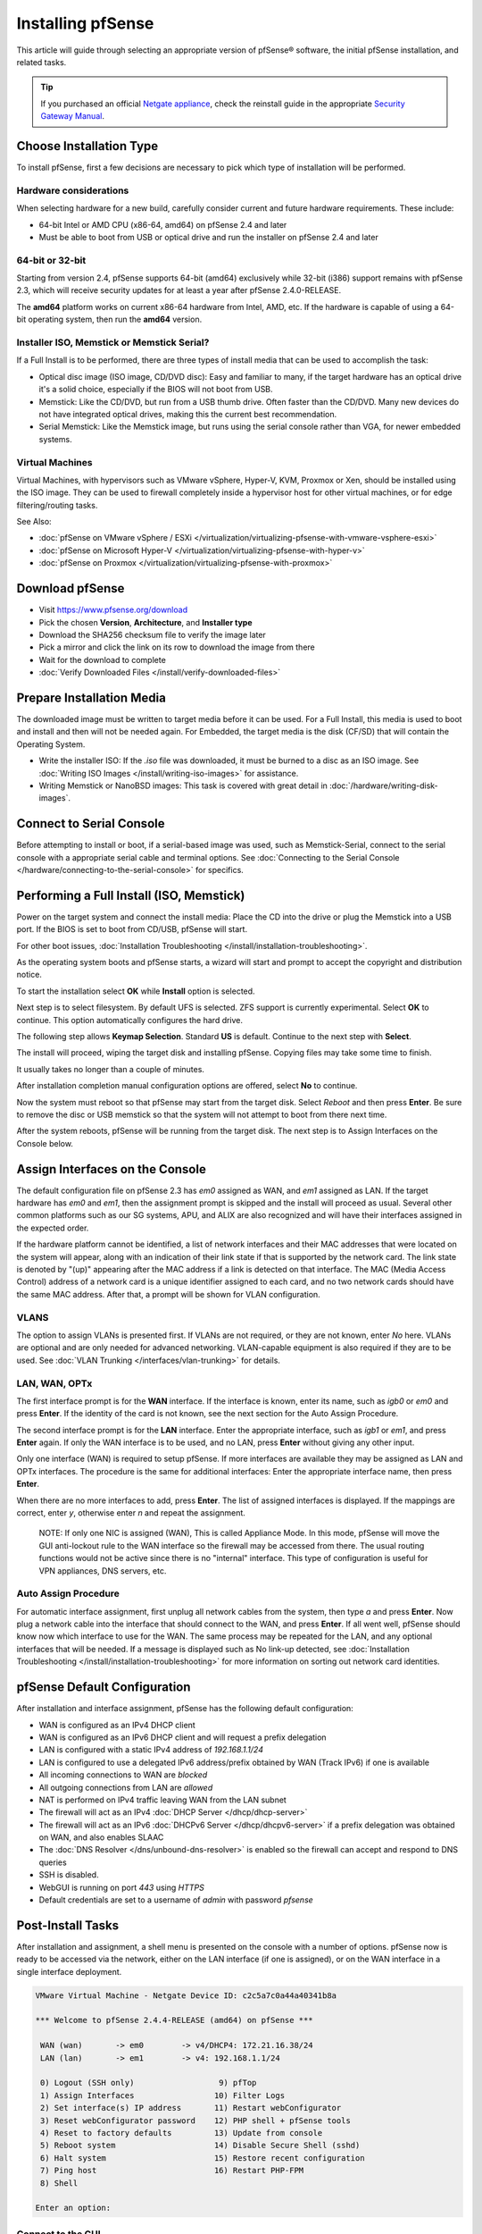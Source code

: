 Installing pfSense
==================

This article will guide through selecting an appropriate version of
pfSense® software, the initial pfSense installation, and related tasks.

.. tip:: If you purchased an official `Netgate appliance`_, check the reinstall
   guide in the appropriate `Security Gateway Manual`_.

Choose Installation Type
------------------------

To install pfSense, first a few decisions are necessary to pick which
type of installation will be performed.

Hardware considerations
~~~~~~~~~~~~~~~~~~~~~~~

When selecting hardware for a new build, carefully consider current and
future hardware requirements. These include:

-  64-bit Intel or AMD CPU (x86-64, amd64) on pfSense 2.4 and later
-  Must be able to boot from USB or optical drive and run the installer
   on pfSense 2.4 and later

64-bit or 32-bit
~~~~~~~~~~~~~~~~

Starting from version 2.4, pfSense supports 64-bit (amd64) exclusively
while 32-bit (i386) support remains with pfSense 2.3, which will receive
security updates for at least a year after pfSense 2.4.0-RELEASE.

The **amd64** platform works on current x86-64 hardware from Intel, AMD,
etc. If the hardware is capable of using a 64-bit operating system, then
run the **amd64** version.

Installer ISO, Memstick or Memstick Serial?
~~~~~~~~~~~~~~~~~~~~~~~~~~~~~~~~~~~~~~~~~~~

If a Full Install is to be performed, there are three types of install
media that can be used to accomplish the task:

-  Optical disc image (ISO image, CD/DVD disc): Easy and familiar to
   many, if the target hardware has an optical drive it's a solid
   choice, especially if the BIOS will not boot from USB.
-  Memstick: Like the CD/DVD, but run from a USB thumb drive. Often
   faster than the CD/DVD. Many new devices do not have integrated
   optical drives, making this the current best recommendation.
-  Serial Memstick: Like the Memstick image, but runs using the serial
   console rather than VGA, for newer embedded systems.

Virtual Machines
~~~~~~~~~~~~~~~~

Virtual Machines, with hypervisors such as VMware vSphere, Hyper-V, KVM,
Proxmox or Xen, should be installed using the ISO image. They can be
used to firewall completely inside a hypervisor host for other virtual
machines, or for edge filtering/routing tasks.

See Also:

-  :doc:`pfSense on VMware vSphere / ESXi </virtualization/virtualizing-pfsense-with-vmware-vsphere-esxi>`
-  :doc:`pfSense on Microsoft Hyper-V </virtualization/virtualizing-pfsense-with-hyper-v>`
-  :doc:`pfSense on Proxmox </virtualization/virtualizing-pfsense-with-proxmox>`

Download pfSense
----------------

-  Visit https://www.pfsense.org/download
-  Pick the chosen **Version**, **Architecture**, and **Installer type**
-  Download the SHA256 checksum file to verify the image later
-  Pick a mirror and click the link on its row to download the image
   from there
-  Wait for the download to complete
-  :doc:`Verify Downloaded Files </install/verify-downloaded-files>`

Prepare Installation Media
--------------------------

The downloaded image must be written to target media before it can be
used. For a Full Install, this media is used to boot and install and
then will not be needed again. For Embedded, the target media is the
disk (CF/SD) that will contain the Operating System.

-  Write the installer ISO: If the *.iso* file was downloaded, it must
   be burned to a disc as an ISO image. See :doc:`Writing ISO Images
   </install/writing-iso-images>` for assistance.
-  Writing Memstick or NanoBSD images: This task is covered with great
   detail in :doc:`/hardware/writing-disk-images`.

Connect to Serial Console
-------------------------

Before attempting to install or boot, if a serial-based image was used,
such as Memstick-Serial, connect to the serial console with a
appropriate serial cable and terminal options. See :doc:`Connecting to the
Serial Console </hardware/connecting-to-the-serial-console>` for specifics.

Performing a Full Install (ISO, Memstick)
-----------------------------------------

Power on the target system and connect the install media: Place the CD
into the drive or plug the Memstick into a USB port. If the BIOS is set
to boot from CD/USB, pfSense will start.

For other boot issues, :doc:`Installation Troubleshooting </install/installation-troubleshooting>`.

As the operating system boots and pfSense starts, a wizard will start
and prompt to accept the copyright and distribution notice.

.. image:: /_static/install/screen_shot_2017-11-16_at_22.27.33.png
   :align: center

To start the installation select **OK** while **Install** option is
selected.

.. image:: /_static/install/screen_shot_2017-11-16_at_22.28.03.png
   :align: center

Next step is to select filesystem. By default UFS is selected. ZFS
support is currently experimental. Select **OK** to continue. This
option automatically configures the hard drive.

.. image:: /_static/install/screen_shot_2017-11-16_at_22.28.11.png
   :align: center

The following step allows **Keymap Selection**. Standard **US** is
default. Continue to the next step with **Select**.

.. image:: /_static/install/screen_shot_2017-11-16_at_22.28.08.png
   :align: center

The install will proceed, wiping the target disk and installing pfSense.
Copying files may take some time to finish.

.. image:: /_static/install/screen_shot_2017-11-16_at_22.28.13.png
   :align: center

It usually takes no longer than a couple of minutes.

.. image:: /_static/install/screen_shot_2017-11-16_at_22.28.17.png
   :align: center

After installation completion manual configuration options are offered,
select **No** to continue.

.. image:: /_static/install/screen_shot_2017-11-16_at_22.28.35.png
   :align: center

Now the system must reboot so that pfSense may start from the target
disk. Select *Reboot* and then press **Enter**. Be sure to remove the
disc or USB memstick so that the system will not attempt to boot from
there next time.

.. image:: /_static/install/screen_shot_2017-11-16_at_22.28.42.png
   :align: center

After the system reboots, pfSense will be running from the target disk.
The next step is to Assign Interfaces on the Console below.

Assign Interfaces on the Console
--------------------------------

The default configuration file on pfSense 2.3 has *em0* assigned as WAN,
and *em1* assigned as LAN. If the target hardware has *em0* and *em1*,
then the assignment prompt is skipped and the install will proceed as
usual. Several other common platforms such as our SG systems, APU, and
ALIX are also recognized and will have their interfaces assigned in the
expected order.

If the hardware platform cannot be identified, a list of network
interfaces and their MAC addresses that were located on the system will
appear, along with an indication of their link state if that is
supported by the network card. The link state is denoted by "(up)"
appearing after the MAC address if a link is detected on that interface.
The MAC (Media Access Control) address of a network card is a unique
identifier assigned to each card, and no two network cards should have
the same MAC address. After that, a prompt will be shown for VLAN
configuration.

VLANS
~~~~~

The option to assign VLANs is presented first. If VLANs are not
required, or they are not known, enter *No* here. VLANs are optional and
are only needed for advanced networking. VLAN-capable equipment is also
required if they are to be used. See :doc:`VLAN Trunking </interfaces/vlan-trunking>`
for details.

LAN, WAN, OPTx
~~~~~~~~~~~~~~

The first interface prompt is for the **WAN** interface. If the
interface is known, enter its name, such as *igb0* or *em0* and press
**Enter**. If the identity of the card is not known, see the next
section for the Auto Assign Procedure.

The second interface prompt is for the **LAN** interface. Enter the
appropriate interface, such as *igb1* or *em1*, and press **Enter**
again. If only the WAN interface is to be used, and no LAN, press
**Enter** without giving any other input.

Only one interface (WAN) is required to setup pfSense. If more
interfaces are available they may be assigned as LAN and OPTx
interfaces. The procedure is the same for additional interfaces: Enter
the appropriate interface name, then press **Enter**.

When there are no more interfaces to add, press **Enter**. The list of
assigned interfaces is displayed. If the mappings are correct, enter
*y*, otherwise enter *n* and repeat the assignment.

    NOTE: If only one NIC is assigned (WAN), This is called Appliance
    Mode. In this mode, pfSense will move the GUI anti-lockout rule to
    the WAN interface so the firewall may be accessed from there. The
    usual routing functions would not be active since there is no
    "internal" interface. This type of configuration is useful for VPN
    appliances, DNS servers, etc.

Auto Assign Procedure
~~~~~~~~~~~~~~~~~~~~~

For automatic interface assignment, first unplug all network cables from
the system, then type *a* and press **Enter**. Now plug a network cable
into the interface that should connect to the WAN, and press **Enter**.
If all went well, pfSense should know now which interface to use for the
WAN. The same process may be repeated for the LAN, and any optional
interfaces that will be needed. If a message is displayed such as No
link-up detected, see :doc:`Installation Troubleshooting </install/installation-troubleshooting>` for more information
on sorting out network card identities.

pfSense Default Configuration
-----------------------------

After installation and interface assignment, pfSense has the following
default configuration:

-  WAN is configured as an IPv4 DHCP client
-  WAN is configured as an IPv6 DHCP client and will request a prefix
   delegation
-  LAN is configured with a static IPv4 address of *192.168.1.1/24*
-  LAN is configured to use a delegated IPv6 address/prefix obtained by
   WAN (Track IPv6) if one is available
-  All incoming connections to WAN are *blocked*
-  All outgoing connections from LAN are *allowed*
-  NAT is performed on IPv4 traffic leaving WAN from the LAN subnet
-  The firewall will act as an IPv4 :doc:`DHCP Server </dhcp/dhcp-server>`
-  The firewall will act as an IPv6 :doc:`DHCPv6 Server </dhcp/dhcpv6-server>` if
   a prefix delegation was obtained on WAN, and also enables SLAAC
-  The :doc:`DNS Resolver </dns/unbound-dns-resolver>` is enabled so the
   firewall can accept and respond to DNS queries
-  SSH is disabled.
-  WebGUI is running on port *443* using *HTTPS*
-  Default credentials are set to a username of *admin* with password
   *pfsense*

Post-Install Tasks
------------------

After installation and assignment, a shell menu is presented on the
console with a number of options. pfSense now is ready to be accessed
via the network, either on the LAN interface (if one is assigned), or on
the WAN interface in a single interface deployment.

.. code-block:: console

  VMware Virtual Machine - Netgate Device ID: c2c5a7c0a44a40341b8a

  *** Welcome to pfSense 2.4.4-RELEASE (amd64) on pfSense ***

   WAN (wan)       -> em0        -> v4/DHCP4: 172.21.16.38/24
   LAN (lan)       -> em1        -> v4: 192.168.1.1/24

   0) Logout (SSH only)                  9) pfTop
   1) Assign Interfaces                 10) Filter Logs
   2) Set interface(s) IP address       11) Restart webConfigurator
   3) Reset webConfigurator password    12) PHP shell + pfSense tools
   4) Reset to factory defaults         13) Update from console
   5) Reboot system                     14) Disable Secure Shell (sshd)
   6) Halt system                       15) Restore recent configuration
   7) Ping host                         16) Restart PHP-FPM
   8) Shell

  Enter an option:

Connect to the GUI
~~~~~~~~~~~~~~~~~~

The WebGUI is used to configure the vast majority of items in pfSense.
It may be accessed by any modern browser, though Firefox and Chrome are
preferred.

Connect a client PC to the LAN of the firewall and ensure it obtained an
IP address. If it did not, it may be plugged into the wrong port.

Open a web browser and navigate to https://192.168.1.1/, using the
default username *admin* and password *pfsense* to login.

The first visit to the WebGUI will be redirected to the setup wizard,
which is also accessible at **System > Setup Wizard**. Proceed through
the wizard and configure things as desired.

Installation Troubleshooting
----------------------------

If the installation did not proceed as planned, see :doc:`Installation
Troubleshooting </install/installation-troubleshooting>` for help.

Additional Information
----------------------

For additional information on Installing pfSense, see the :doc:`/install/index`
section. The |book_link| and |hangout_link| also cover a variety of relevant
topics.

.. _Netgate appliance: https://www.netgate.com/products/appliances
.. _Security Gateway Manual: https://docs.netgate.com/pfsense/en/latest/solutions

